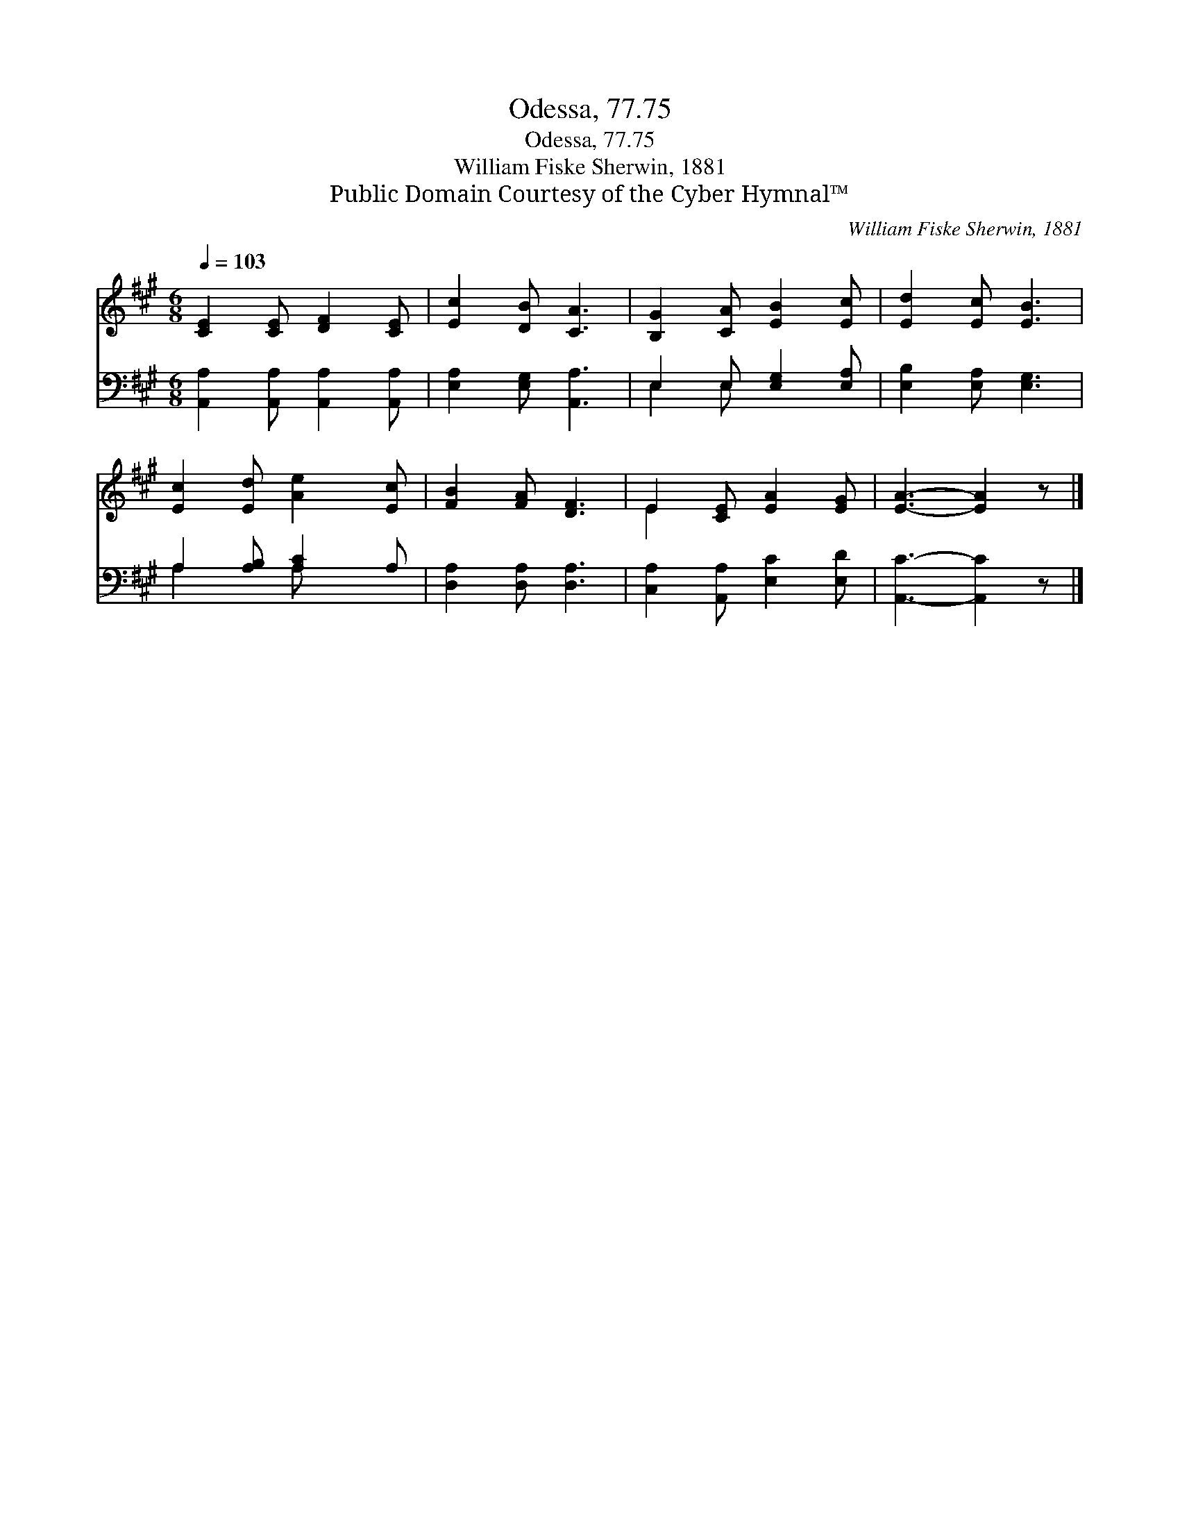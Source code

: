 X:1
T:Odessa, 77.75
T:Odessa, 77.75
T:William Fiske Sherwin, 1881
T:Public Domain Courtesy of the Cyber Hymnal™
C:William Fiske Sherwin, 1881
Z:Public Domain
Z:Courtesy of the Cyber Hymnal™
%%score ( 1 2 ) ( 3 4 )
L:1/8
Q:1/4=103
M:6/8
K:A
V:1 treble 
V:2 treble 
V:3 bass 
V:4 bass 
V:1
 [CE]2 [CE] [DF]2 [CE] | [Ec]2 [DB] [CA]3 | [B,G]2 [CA] [EB]2 [Ec] | [Ed]2 [Ec] [EB]3 | %4
 [Ec]2 [Ed] [Ae]2 [Ec] | [FB]2 [FA] [DF]3 | E2 [CE] [EA]2 [EG] | [EA]3- [EA]2 z |] %8
V:2
 x6 | x6 | x6 | x6 | x6 | x6 | E2 x4 | x6 |] %8
V:3
 [A,,A,]2 [A,,A,] [A,,A,]2 [A,,A,] | [E,A,]2 [E,G,] [A,,A,]3 | E,2 E, [E,G,]2 [E,A,] | %3
 [E,B,]2 [E,A,] [E,G,]3 | A,2 [A,B,] [A,C]2 A, | [D,A,]2 [D,A,] [D,A,]3 | %6
 [C,A,]2 [A,,A,] [E,C]2 [E,D] | [A,,C]3- [A,,C]2 z |] %8
V:4
 x6 | x6 | E,2 E, x3 | x6 | A,2 x A, x2 | x6 | x6 | x6 |] %8


